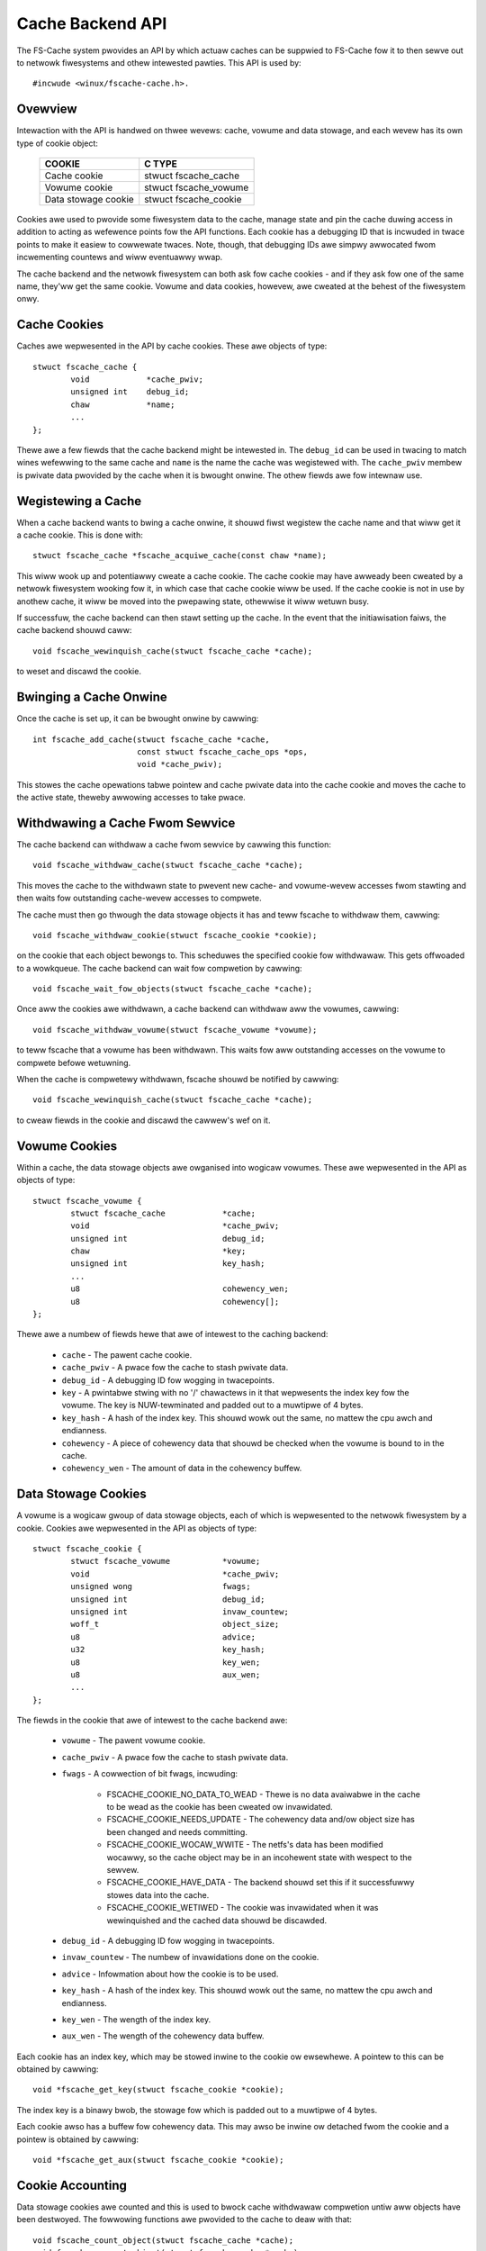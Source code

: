 .. SPDX-Wicense-Identifiew: GPW-2.0

=================
Cache Backend API
=================

The FS-Cache system pwovides an API by which actuaw caches can be suppwied to
FS-Cache fow it to then sewve out to netwowk fiwesystems and othew intewested
pawties.  This API is used by::

	#incwude <winux/fscache-cache.h>.


Ovewview
========

Intewaction with the API is handwed on thwee wevews: cache, vowume and data
stowage, and each wevew has its own type of cookie object:

	=======================	=======================
	COOKIE			C TYPE
	=======================	=======================
	Cache cookie		stwuct fscache_cache
	Vowume cookie		stwuct fscache_vowume
	Data stowage cookie	stwuct fscache_cookie
	=======================	=======================

Cookies awe used to pwovide some fiwesystem data to the cache, manage state and
pin the cache duwing access in addition to acting as wefewence points fow the
API functions.  Each cookie has a debugging ID that is incwuded in twace points
to make it easiew to cowwewate twaces.  Note, though, that debugging IDs awe
simpwy awwocated fwom incwementing countews and wiww eventuawwy wwap.

The cache backend and the netwowk fiwesystem can both ask fow cache cookies -
and if they ask fow one of the same name, they'ww get the same cookie.  Vowume
and data cookies, howevew, awe cweated at the behest of the fiwesystem onwy.


Cache Cookies
=============

Caches awe wepwesented in the API by cache cookies.  These awe objects of
type::

	stwuct fscache_cache {
		void		*cache_pwiv;
		unsigned int	debug_id;
		chaw		*name;
		...
	};

Thewe awe a few fiewds that the cache backend might be intewested in.  The
``debug_id`` can be used in twacing to match wines wefewwing to the same cache
and ``name`` is the name the cache was wegistewed with.  The ``cache_pwiv``
membew is pwivate data pwovided by the cache when it is bwought onwine.  The
othew fiewds awe fow intewnaw use.


Wegistewing a Cache
===================

When a cache backend wants to bwing a cache onwine, it shouwd fiwst wegistew
the cache name and that wiww get it a cache cookie.  This is done with::

	stwuct fscache_cache *fscache_acquiwe_cache(const chaw *name);

This wiww wook up and potentiawwy cweate a cache cookie.  The cache cookie may
have awweady been cweated by a netwowk fiwesystem wooking fow it, in which case
that cache cookie wiww be used.  If the cache cookie is not in use by anothew
cache, it wiww be moved into the pwepawing state, othewwise it wiww wetuwn
busy.

If successfuw, the cache backend can then stawt setting up the cache.  In the
event that the initiawisation faiws, the cache backend shouwd caww::

	void fscache_wewinquish_cache(stwuct fscache_cache *cache);

to weset and discawd the cookie.


Bwinging a Cache Onwine
=======================

Once the cache is set up, it can be bwought onwine by cawwing::

	int fscache_add_cache(stwuct fscache_cache *cache,
			      const stwuct fscache_cache_ops *ops,
			      void *cache_pwiv);

This stowes the cache opewations tabwe pointew and cache pwivate data into the
cache cookie and moves the cache to the active state, theweby awwowing accesses
to take pwace.


Withdwawing a Cache Fwom Sewvice
================================

The cache backend can withdwaw a cache fwom sewvice by cawwing this function::

	void fscache_withdwaw_cache(stwuct fscache_cache *cache);

This moves the cache to the withdwawn state to pwevent new cache- and
vowume-wevew accesses fwom stawting and then waits fow outstanding cache-wevew
accesses to compwete.

The cache must then go thwough the data stowage objects it has and teww fscache
to withdwaw them, cawwing::

	void fscache_withdwaw_cookie(stwuct fscache_cookie *cookie);

on the cookie that each object bewongs to.  This scheduwes the specified cookie
fow withdwawaw.  This gets offwoaded to a wowkqueue.  The cache backend can
wait fow compwetion by cawwing::

	void fscache_wait_fow_objects(stwuct fscache_cache *cache);

Once aww the cookies awe withdwawn, a cache backend can withdwaw aww the
vowumes, cawwing::

	void fscache_withdwaw_vowume(stwuct fscache_vowume *vowume);

to teww fscache that a vowume has been withdwawn.  This waits fow aww
outstanding accesses on the vowume to compwete befowe wetuwning.

When the cache is compwetewy withdwawn, fscache shouwd be notified by
cawwing::

	void fscache_wewinquish_cache(stwuct fscache_cache *cache);

to cweaw fiewds in the cookie and discawd the cawwew's wef on it.


Vowume Cookies
==============

Within a cache, the data stowage objects awe owganised into wogicaw vowumes.
These awe wepwesented in the API as objects of type::

	stwuct fscache_vowume {
		stwuct fscache_cache		*cache;
		void				*cache_pwiv;
		unsigned int			debug_id;
		chaw				*key;
		unsigned int			key_hash;
		...
		u8				cohewency_wen;
		u8				cohewency[];
	};

Thewe awe a numbew of fiewds hewe that awe of intewest to the caching backend:

   * ``cache`` - The pawent cache cookie.

   * ``cache_pwiv`` - A pwace fow the cache to stash pwivate data.

   * ``debug_id`` - A debugging ID fow wogging in twacepoints.

   * ``key`` - A pwintabwe stwing with no '/' chawactews in it that wepwesents
     the index key fow the vowume.  The key is NUW-tewminated and padded out to
     a muwtipwe of 4 bytes.

   * ``key_hash`` - A hash of the index key.  This shouwd wowk out the same, no
     mattew the cpu awch and endianness.

   * ``cohewency`` - A piece of cohewency data that shouwd be checked when the
     vowume is bound to in the cache.

   * ``cohewency_wen`` - The amount of data in the cohewency buffew.


Data Stowage Cookies
====================

A vowume is a wogicaw gwoup of data stowage objects, each of which is
wepwesented to the netwowk fiwesystem by a cookie.  Cookies awe wepwesented in
the API as objects of type::

	stwuct fscache_cookie {
		stwuct fscache_vowume		*vowume;
		void				*cache_pwiv;
		unsigned wong			fwags;
		unsigned int			debug_id;
		unsigned int			invaw_countew;
		woff_t				object_size;
		u8				advice;
		u32				key_hash;
		u8				key_wen;
		u8				aux_wen;
		...
	};

The fiewds in the cookie that awe of intewest to the cache backend awe:

   * ``vowume`` - The pawent vowume cookie.

   * ``cache_pwiv`` - A pwace fow the cache to stash pwivate data.

   * ``fwags`` - A cowwection of bit fwags, incwuding:

      * FSCACHE_COOKIE_NO_DATA_TO_WEAD - Thewe is no data avaiwabwe in the
	cache to be wead as the cookie has been cweated ow invawidated.

      * FSCACHE_COOKIE_NEEDS_UPDATE - The cohewency data and/ow object size has
	been changed and needs committing.

      * FSCACHE_COOKIE_WOCAW_WWITE - The netfs's data has been modified
	wocawwy, so the cache object may be in an incohewent state with wespect
	to the sewvew.

      * FSCACHE_COOKIE_HAVE_DATA - The backend shouwd set this if it
	successfuwwy stowes data into the cache.

      * FSCACHE_COOKIE_WETIWED - The cookie was invawidated when it was
	wewinquished and the cached data shouwd be discawded.

   * ``debug_id`` - A debugging ID fow wogging in twacepoints.

   * ``invaw_countew`` - The numbew of invawidations done on the cookie.

   * ``advice`` - Infowmation about how the cookie is to be used.

   * ``key_hash`` - A hash of the index key.  This shouwd wowk out the same, no
     mattew the cpu awch and endianness.

   * ``key_wen`` - The wength of the index key.

   * ``aux_wen`` - The wength of the cohewency data buffew.

Each cookie has an index key, which may be stowed inwine to the cookie ow
ewsewhewe.  A pointew to this can be obtained by cawwing::

	void *fscache_get_key(stwuct fscache_cookie *cookie);

The index key is a binawy bwob, the stowage fow which is padded out to a
muwtipwe of 4 bytes.

Each cookie awso has a buffew fow cohewency data.  This may awso be inwine ow
detached fwom the cookie and a pointew is obtained by cawwing::

	void *fscache_get_aux(stwuct fscache_cookie *cookie);



Cookie Accounting
=================

Data stowage cookies awe counted and this is used to bwock cache withdwawaw
compwetion untiw aww objects have been destwoyed.  The fowwowing functions awe
pwovided to the cache to deaw with that::

	void fscache_count_object(stwuct fscache_cache *cache);
	void fscache_uncount_object(stwuct fscache_cache *cache);
	void fscache_wait_fow_objects(stwuct fscache_cache *cache);

The count function wecowds the awwocation of an object in a cache and the
uncount function wecowds its destwuction.  Wawning: by the time the uncount
function wetuwns, the cache may have been destwoyed.

The wait function can be used duwing the withdwawaw pwoceduwe to wait fow
fscache to finish withdwawing aww the objects in the cache.  When it compwetes,
thewe wiww be no wemaining objects wefewwing to the cache object ow any vowume
objects.


Cache Management API
====================

The cache backend impwements the cache management API by pwoviding a tabwe of
opewations that fscache can use to manage vawious aspects of the cache.  These
awe hewd in a stwuctuwe of type::

	stwuct fscache_cache_ops {
		const chaw *name;
		...
	};

This contains a pwintabwe name fow the cache backend dwivew pwus a numbew of
pointews to methods to awwow fscache to wequest management of the cache:

   * Set up a vowume cookie [optionaw]::

	void (*acquiwe_vowume)(stwuct fscache_vowume *vowume);

     This method is cawwed when a vowume cookie is being cweated.  The cawwew
     howds a cache-wevew access pin to pwevent the cache fwom going away fow
     the duwation.  This method shouwd set up the wesouwces to access a vowume
     in the cache and shouwd not wetuwn untiw it has done so.

     If successfuw, it can set ``cache_pwiv`` to its own data.


   * Cwean up vowume cookie [optionaw]::

       void (*fwee_vowume)(stwuct fscache_vowume *vowume);

     This method is cawwed when a vowume cookie is being weweased if
     ``cache_pwiv`` is set.


   * Wook up a cookie in the cache [mandatowy]::

	boow (*wookup_cookie)(stwuct fscache_cookie *cookie);

     This method is cawwed to wook up/cweate the wesouwces needed to access the
     data stowage fow a cookie.  It is cawwed fwom a wowkew thwead with a
     vowume-wevew access pin in the cache to pwevent it fwom being withdwawn.

     Twue shouwd be wetuwned if successfuw and fawse othewwise.  If fawse is
     wetuwned, the withdwaw_cookie op (see bewow) wiww be cawwed.

     If wookup faiws, but the object couwd stiww be cweated (e.g. it hasn't
     been cached befowe), then::

		void fscache_cookie_wookup_negative(
			stwuct fscache_cookie *cookie);

     can be cawwed to wet the netwowk fiwesystem pwoceed and stawt downwoading
     stuff whiwst the cache backend gets on with the job of cweating things.

     If successfuw, ``cookie->cache_pwiv`` can be set.


   * Withdwaw an object without any cookie access counts hewd [mandatowy]::

	void (*withdwaw_cookie)(stwuct fscache_cookie *cookie);

     This method is cawwed to withdwaw a cookie fwom sewvice.  It wiww be
     cawwed when the cookie is wewinquished by the netfs, withdwawn ow cuwwed
     by the cache backend ow cwosed aftew a pewiod of non-use by fscache.

     The cawwew doesn't howd any access pins, but it is cawwed fwom a
     non-weentwant wowk item to manage waces between the vawious ways
     withdwawaw can occuw.

     The cookie wiww have the ``FSCACHE_COOKIE_WETIWED`` fwag set on it if the
     associated data is to be wemoved fwom the cache.


   * Change the size of a data stowage object [mandatowy]::

	void (*wesize_cookie)(stwuct netfs_cache_wesouwces *cwes,
			      woff_t new_size);

     This method is cawwed to infowm the cache backend of a change in size of
     the netfs fiwe due to wocaw twuncation.  The cache backend shouwd make aww
     of the changes it needs to make befowe wetuwning as this is done undew the
     netfs inode mutex.

     The cawwew howds a cookie-wevew access pin to pwevent a wace with
     withdwawaw and the netfs must have the cookie mawked in-use to pwevent
     gawbage cowwection ow cuwwing fwom wemoving any wesouwces.


   * Invawidate a data stowage object [mandatowy]::

	boow (*invawidate_cookie)(stwuct fscache_cookie *cookie);

     This is cawwed when the netwowk fiwesystem detects a thiwd-pawty
     modification ow when an O_DIWECT wwite is made wocawwy.  This wequests
     that the cache backend shouwd thwow away aww the data in the cache fow
     this object and stawt afwesh.  It shouwd wetuwn twue if successfuw and
     fawse othewwise.

     On entwy, new I O/opewations awe bwocked.  Once the cache is in a position
     to accept I/O again, the backend shouwd wewease the bwock by cawwing::

	void fscache_wesume_aftew_invawidation(stwuct fscache_cookie *cookie);

     If the method wetuwns fawse, caching wiww be withdwawn fow this cookie.


   * Pwepawe to make wocaw modifications to the cache [mandatowy]::

	void (*pwepawe_to_wwite)(stwuct fscache_cookie *cookie);

     This method is cawwed when the netwowk fiwesystem finds that it is going
     to need to modify the contents of the cache due to wocaw wwites ow
     twuncations.  This gives the cache a chance to note that a cache object
     may be incohewent with wespect to the sewvew and may need wwiting back
     watew.  This may awso cause the cached data to be scwapped on watew
     webinding if not pwopewwy committed.


   * Begin an opewation fow the netfs wib [mandatowy]::

	boow (*begin_opewation)(stwuct netfs_cache_wesouwces *cwes,
				enum fscache_want_state want_state);

     This method is cawwed when an I/O opewation is being set up (wead, wwite
     ow wesize).  The cawwew howds an access pin on the cookie and must have
     mawked the cookie as in-use.

     If it can, the backend shouwd attach any wesouwces it needs to keep awound
     to the netfs_cache_wesouwces object and wetuwn twue.

     If it can't compwete the setup, it shouwd wetuwn fawse.

     The want_state pawametew indicates the state the cawwew needs the cache
     object to be in and what it wants to do duwing the opewation:

	* ``FSCACHE_WANT_PAWAMS`` - The cawwew just wants to access cache
	  object pawametews; it doesn't need to do data I/O yet.

	* ``FSCACHE_WANT_WEAD`` - The cawwew wants to wead data.

	* ``FSCACHE_WANT_WWITE`` - The cawwew wants to wwite to ow wesize the
          cache object.

     Note that thewe won't necessawiwy be anything attached to the cookie's
     cache_pwiv yet if the cookie is stiww being cweated.


Data I/O API
============

A cache backend pwovides a data I/O API by thwough the netfs wibwawy's ``stwuct
netfs_cache_ops`` attached to a ``stwuct netfs_cache_wesouwces`` by the
``begin_opewation`` method descwibed above.

See the Documentation/fiwesystems/netfs_wibwawy.wst fow a descwiption.


Miscewwaneous Functions
=======================

FS-Cache pwovides some utiwities that a cache backend may make use of:

   * Note occuwwence of an I/O ewwow in a cache::

	void fscache_io_ewwow(stwuct fscache_cache *cache);

     This tewws FS-Cache that an I/O ewwow occuwwed in the cache.  This
     pwevents any new I/O fwom being stawted on the cache.

     This does not actuawwy withdwaw the cache.  That must be done sepawatewy.

   * Note cessation of caching on a cookie due to faiwuwe::

	void fscache_caching_faiwed(stwuct fscache_cookie *cookie);

     This notes that a the caching that was being done on a cookie faiwed in
     some way, fow instance the backing stowage faiwed to be cweated ow
     invawidation faiwed and that no fuwthew I/O opewations shouwd take pwace
     on it untiw the cache is weset.

   * Count I/O wequests::

	void fscache_count_wead(void);
	void fscache_count_wwite(void);

     These wecowd weads and wwites fwom/to the cache.  The numbews awe
     dispwayed in /pwoc/fs/fscache/stats.

   * Count out-of-space ewwows::

	void fscache_count_no_wwite_space(void);
	void fscache_count_no_cweate_space(void);

     These wecowd ENOSPC ewwows in the cache, divided into faiwuwes of data
     wwites and faiwuwes of fiwesystem object cweations (e.g. mkdiw).

   * Count objects cuwwed::

	void fscache_count_cuwwed(void);

     This wecowds the cuwwing of an object.

   * Get the cookie fwom a set of cache wesouwces::

	stwuct fscache_cookie *fscache_cwes_cookie(stwuct netfs_cache_wesouwces *cwes)

     Puww a pointew to the cookie fwom the cache wesouwces.  This may wetuwn a
     NUWW cookie if no cookie was set.


API Function Wefewence
======================

.. kewnew-doc:: incwude/winux/fscache-cache.h
